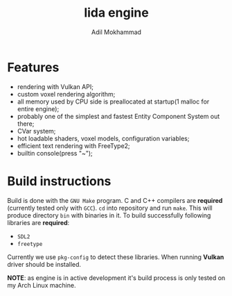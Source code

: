 #+TITLE: lida engine
#+AUTHOR: Adil Mokhammad

* Features

 * rendering with Vulkan API;
 * custom voxel rendering algorithm;
 * all memory used by CPU side is preallocated at startup(1 malloc for entire engine);
 * probably one of the simplest and fastest Entity Component System out there;
 * CVar system;
 * hot loadable shaders, voxel models, configuration variables;
 * efficient text rendering with FreeType2;
 * builtin console(press "~");

* Build instructions

Build is done with the =GNU Make= program. C and C++ compilers are *required* (currently tested only with =GCC=). =cd= into repository and run =make=. This will produce directory =bin= with binaries in it.
To build successfully following libraries are *required*:
- =SDL2=
- =freetype=
Currently we use =pkg-config= to detect these libraries. When running *Vulkan* driver should be installed.

*NOTE*: as engine is in active development it's build process is only tested on my Arch Linux machine.
